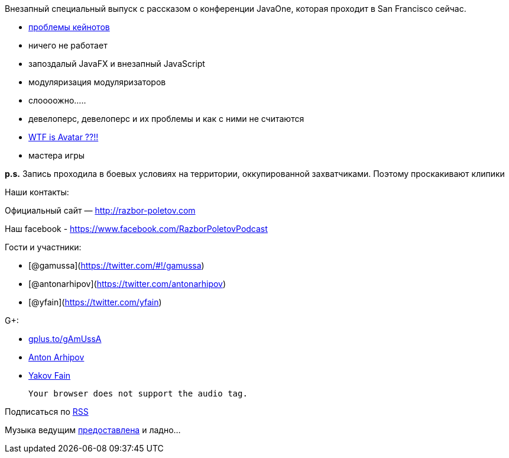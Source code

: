 Внезапный специальный выпуск с рассказом о конференции JavaOne, которая
проходит в San Francisco сейчас.

* http://yakovfain.com/2012/10/02/javaone-2012-the-keynotes/[проблемы
кейнотов]
* ничего не работает
* запоздалый JavaFX и внезапный JavaScript
* модуляризация модуляризаторов
* слоооожно.....
* девелоперс, девелоперс и их проблемы и как с ними не считаются
* http://www.kai-waehner.de/blog/2012/10/02/avatar-as-alternative-for-java-server-faces-jsf-and-javafx-javaone-2012/[WTF
is Avatar ??!!]
* мастера игры

*p.s.* Запись проходила в боевых условиях на территории, оккупированной
захватчиками. Поэтому проскакивают клипики

Наши контакты:

Официальный сайт — http://razbor-poletov.com

Наш facebook -
https://www.facebook.com/razborPoletovPodcast[https://www.facebook.com/RazborPoletovPodcast]

Гости и участники:

* [@gamussa](https://twitter.com/#!/gamussa)
* [@antonarhipov](https://twitter.com/antonarhipov)
* [@yfain](https://twitter.com/yfain)

G+:

* http://gplus.to/gAmUssA[gplus.to/gAmUssA]
* https://plus.google.com/105779776776467952201[Anton Arhipov]
* https://plus.google.com/116033097136007429330/posts[Yakov Fain]

 Your browser does not support the audio tag.

Подписаться по http://feeds.feedburner.com/razbor-podcast[RSS]

Музыка ведущим
http://www.audiobank.fm/single-music/27/111/More-And-Less/[предоставлена]
и ладно...
